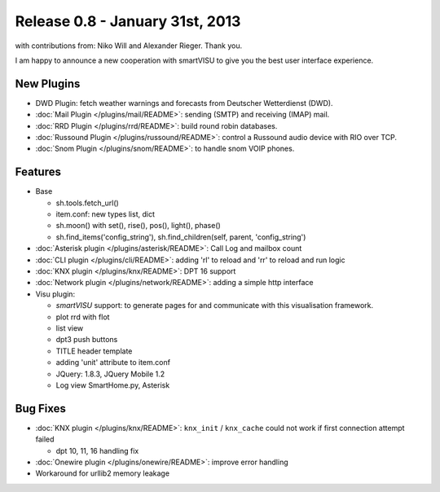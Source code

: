================================
Release 0.8 - January 31st, 2013
================================

with contributions from: Niko Will and Alexander Rieger. Thank you.

I am happy to announce a new cooperation with smartVISU to give you the best
user interface experience.

New Plugins
^^^^^^^^^^^

-  DWD Plugin: fetch weather warnings and forecasts from Deutscher Wetterdienst (DWD).
-  :doc:`Mail Plugin </plugins/mail/README>`: sending (SMTP) and receiving (IMAP) mail.
-  :doc:`RRD Plugin </plugins/rrd/README>`: build round robin databases.
-  :doc:`Russound Plugin </plugins/russound/README>`: control a Russound audio device with RIO over TCP.
-  :doc:`Snom Plugin </plugins/snom/README>`: to handle snom VOIP phones.

Features
^^^^^^^^

-  Base

   -  sh.tools.fetch\_url()
   -  item.conf: new types list, dict
   -  sh.moon() with set(), rise(), pos(), light(), phase()
   -  sh.find\_items('config\_string'), sh.find\_children(self, parent,
      'config\_string')

-  :doc:`Asterisk plugin </plugins/asterisk/README>`: Call Log and mailbox count
-  :doc:`CLI plugin </plugins/cli/README>`: adding 'rl' to reload and 'rr' to reload and run logic
-  :doc:`KNX plugin </plugins/knx/README>`: DPT 16 support
-  :doc:`Network plugin </plugins/network/README>`: adding a simple http interface
-  Visu plugin:

   -  `smartVISU` support: to generate pages for and communicate with this visualisation framework.
   -  plot rrd with flot
   -  list view
   -  dpt3 push buttons
   -  TITLE header template
   -  adding 'unit' attribute to item.conf
   -  JQuery: 1.8.3, JQuery Mobile 1.2
   -  Log view SmartHome.py, Asterisk

Bug Fixes
^^^^^^^^^

-  :doc:`KNX plugin </plugins/knx/README>`: ``knx_init`` / ``knx_cache`` could not work if first connection attempt failed

   -  dpt 10, 11, 16 handling fix

-  :doc:`Onewire plugin </plugins/onewire/README>`: improve error handling
-  Workaround for urllib2 memory leakage
